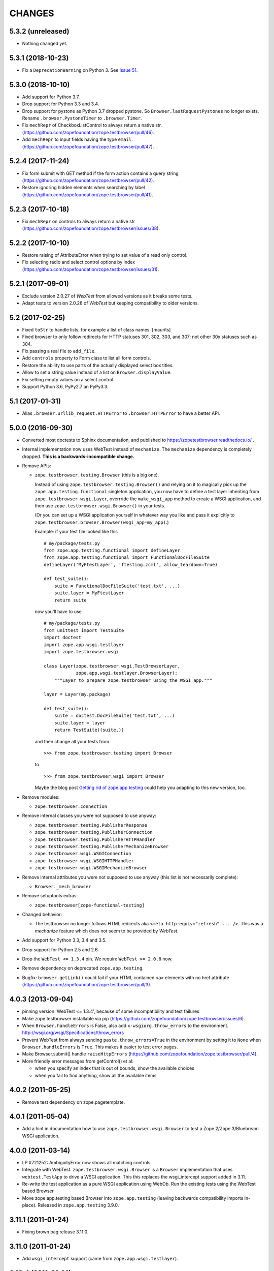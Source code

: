 =======
CHANGES
=======

5.3.2 (unreleased)
------------------

- Nothing changed yet.


5.3.1 (2018-10-23)
------------------

- Fix a ``DeprecationWarning`` on Python 3. See `issue 51
  <https://github.com/zopefoundation/zope.testbrowser/issues/51>`_.


5.3.0 (2018-10-10)
------------------

- Add support for Python 3.7.

- Drop support for Python 3.3 and 3.4.

- Drop support for pystone as Python 3.7 dropped pystone. So
  ``Browser.lastRequestPystones`` no longer exists. Rename
  ``.browser.PystoneTimer`` to ``.browser.Timer``.

- Fix ``mechRepr`` of CheckboxListControl to always return a native str.
  (https://github.com/zopefoundation/zope.testbrowser/pull/46).

- Add ``mechRepr`` to input fields having the type ``email``.
  (https://github.com/zopefoundation/zope.testbrowser/pull/47).


5.2.4 (2017-11-24)
------------------

- Fix form submit with GET method if the form action contains a query string
  (https://github.com/zopefoundation/zope.testbrowser/pull/42).

- Restore ignoring hidden elements when searching by label
  (https://github.com/zopefoundation/zope.testbrowser/pull/41).


5.2.3 (2017-10-18)
------------------

- Fix ``mechRepr`` on controls to always return a native str
  (https://github.com/zopefoundation/zope.testbrowser/issues/38).


5.2.2 (2017-10-10)
------------------

- Restore raising of AttributeError when trying to set value of a
  read only control.

- Fix selecting radio and select control options by index
  (https://github.com/zopefoundation/zope.testbrowser/issues/31).


5.2.1 (2017-09-01)
------------------

- Exclude version 2.0.27 of `WebTest` from allowed versions as it breaks some
  tests.

- Adapt tests to version 2.0.28 of `WebTest` but keeping compatibility to older
  versions.


5.2 (2017-02-25)
----------------

- Fixed ``toStr`` to handle lists, for example a list of class names.
  [maurits]

- Fixed browser to only follow redirects for HTTP statuses
  301, 302, 303, and 307; not other 30x statuses such as 304.

- Fix passing a real file to ``add_file``.

- Add ``controls`` property to Form class to list all form controls.

- Restore the ability to use parts of the actually displayed select box titles.

- Allow to set a string value instead of a list on ``Browser.displayValue``.

- Fix setting empty values on a select control.

- Support Python 3.6, PyPy2.7 an PyPy3.3.


5.1 (2017-01-31)
----------------

- Alias ``.browser.urllib_request.HTTPError`` to ``.browser.HTTPError`` to have
  a better API.


5.0.0 (2016-09-30)
------------------

- Converted most doctests to Sphinx documentation, and published to
  https://zopetestbrowser.readthedocs.io/ .

- Internal implementation now uses WebTest instead of ``mechanize``.
  The ``mechanize`` dependency is completely dropped.
  **This is a backwards-incompatible change.**

- Remove APIs:

  - ``zope.testbrowser.testing.Browser`` (this is a big one).

    Instead of using ``zope.testbrowser.testing.Browser()`` and relying on
    it to magically pick up the ``zope.app.testing.functional`` singleton
    application, you now have to define a test layer inheriting from
    ``zope.testbrowser.wsgi.Layer``, overrride the ``make_wsgi_app`` method
    to create a WSGI application, and then use
    ``zope.testbrowser.wsgi.Browser()`` in your tests.

    (Or you can set up a WSGI application yourself in whatever way you like
    and pass it explicitly to
    ``zope.testbrowser.browser.Browser(wsgi_app=my_app)``.)

    Example: if your test file looked like this ::

        # my/package/tests.py
        from zope.app.testing.functional import defineLayer
        from zope.app.testing.functional import FunctionalDocFileSuite
        defineLayer('MyFtestLayer', 'ftesting.zcml', allow_teardown=True)

        def test_suite():
            suite = FunctionalDocFileSuite('test.txt', ...)
            suite.layer = MyFtestLayer
            return suite

    now you'll have to use ::

        # my/package/tests.py
        from unittest import TestSuite
        import doctest
        import zope.app.wsgi.testlayer
        import zope.testbrowser.wsgi

        class Layer(zope.testbrowser.wsgi.TestBrowserLayer,
                    zope.app.wsgi.testlayer.BrowserLayer):
            """Layer to prepare zope.testbrowser using the WSGI app."""

        layer = Layer(my.package)

        def test_suite():
            suite = doctest.DocFileSuite('test.txt', ...)
            suite.layer = layer
            return TestSuite((suite,))

    and then change all your tests from ::

        >>> from zope.testbrowser.testing import Browser

    to ::

        >>> from zope.testbrowser.wsgi import Browser

    Maybe the blog post `Getting rid of zope.app.testing`_ could help you adapting to this new version, too.

- Remove modules:

  - ``zope.testbrowser.connection``

- Remove internal classes you were not supposed to use anyway:

  - ``zope.testbrowser.testing.PublisherResponse``
  - ``zope.testbrowser.testing.PublisherConnection``
  - ``zope.testbrowser.testing.PublisherHTTPHandler``
  - ``zope.testbrowser.testing.PublisherMechanizeBrowser``
  - ``zope.testbrowser.wsgi.WSGIConnection``
  - ``zope.testbrowser.wsgi.WSGIHTTPHandler``
  - ``zope.testbrowser.wsgi.WSGIMechanizeBrowser``

- Remove internal attributes you were not supposed to use anyway (this
  list is not necessarily complete):

  - ``Browser._mech_browser``

- Remove setuptools extras:

  - ``zope.testbrowser[zope-functional-testing]``

- Changed behavior:

  - The testbrowser no longer follows HTML redirects aka
    ``<meta http-equiv="refresh" ... />``. This was a `mechanize` feature which
    does not seem to be provided by `WebTest`.

- Add support for Python 3.3, 3.4 and 3.5.

- Drop support for Python 2.5 and 2.6.

- Drop the ``WebTest <= 1.3.4`` pin.  We require ``WebTest >= 2.0.8`` now.

- Remove dependency on deprecated ``zope.app.testing``.

- Bugfix: ``browser.getLink()`` could fail if your HTML contained ``<a>``
  elements with no href attribute
  (https://github.com/zopefoundation/zope.testbrowser/pull/3).


.. _`Getting rid of zope.app.testing` : https://icemac15.wordpress.com/2010/07/10/appswordpressicemac20100710get-rid-of-zope-app-testing-dependency/


4.0.3 (2013-09-04)
------------------

- pinning version 'WebTest <= 1.3.4', because of some incompatibility and
  test failures

- Make zope.testbrowser installable via pip
  (https://github.com/zopefoundation/zope.testbrowser/issues/6).

- When ``Browser.handleErrors`` is False, also add ``x-wsgiorg.throw_errors``
  to the environment. http://wsgi.org/wsgi/Specifications/throw_errors

- Prevent WebTest from always sending ``paste.throw_errors=True`` in the
  environment by setting it to ``None`` when ``Browser.handleErrors`` is
  ``True``.  This makes it easier to test error pages.

- Make Browser.submit() handle ``raiseHttpErrors``
  (https://github.com/zopefoundation/zope.testbrowser/pull/4).

- More friendly error messages from getControl() et al:

  - when you specify an index that is out of bounds, show the available
    choices

  - when you fail to find anything, show all the available items


4.0.2 (2011-05-25)
------------------

- Remove test dependency on zope.pagetemplate.


4.0.1 (2011-05-04)
------------------

- Add a hint in documentation how to use ``zope.testbrowser.wsgi.Browser``
  to test a Zope 2/Zope 3/Bluebream WSGI application.

4.0.0 (2011-03-14)
------------------

- LP #721252: AmbiguityError now shows all matching controls.

- Integrate with WebTest. ``zope.testbrowser.wsgi.Browser`` is a
  ``Browser`` implementation that uses ``webtest.TestApp`` to drive a WSGI
  application. This this replaces the wsgi_intercept support added in 3.11.

- Re-write the test application as a pure WSGI application using WebOb. Run the
  existing tests using the WebTest based Browser

- Move zope.app.testing based Browser into ``zope.app.testing`` (leaving
  backwards compatibility imports in-place). Released in ``zope.app.testing``
  3.9.0.


3.11.1 (2011-01-24)
-------------------

- Fixing brown bag release 3.11.0.


3.11.0 (2011-01-24)
-------------------

- Add ``wsgi_intercept`` support (came from ``zope.app.wsgi.testlayer``).


3.10.4 (2011-01-14)
-------------------

- Move the over-the-wire.txt doctest out of the TestBrowserLayer as it doesn't
  need or use it.

- Fix test compatibility with zope.app.testing 3.8.1.

3.10.3 (2010-10-15)
-------------------

- Fixed backwards compatibility with ``zope.app.wsgi.testlayer``.


3.10.2 (2010-10-15)
-------------------

- Fixed Python 2.7 compatibility in Browser.handleErrors.


3.10.1 (2010-09-21)
-------------------

- Fixed a bug that caused the ``Browser`` to keep it's previous ``contents``
  The places are:
  - Link.click()
  - SubmitControl.click()
  - ImageControl.click()
  - Form.submit()

- Also adjusted exception messages at the above places to match
  pre version 3.4.1 messages.


3.10.0 (2010-09-14)
-------------------

- LP #98437: use ``mechanize``'s built-in ``submit()`` to submit forms,
  allowing ``mechanize`` to set the "Referer:" (sic) header appropriately.

- Fixed tests to run with ``zope.app.testing`` 3.8 and above.


3.9.0 (2010-05-17)
------------------

- LP #568806: Update dependency ``mechanize >= 0.2.0``, which now includes
  the ``ClientForm`` APIs.  Remove use of ``urllib2`` APIs (incompatible
  with ``mechanize 0.2.0``) in favor of ``mechanize`` equivalents.
  Thanks to John J. Lee for the patch.

- Use stdlib ``doctest`` module, instead of ``zope.testing.doctest``.

- **Caution:** This version is no longer fully compatible with Python 2.4:
  ``handleErrors = False`` no longer works.


3.8.1 (2010-04-19)
------------------

- Pin dependency on ``mechanize`` to prevent use of the upcoming
  0.2.0 release before we have time to adjust to its API changes.

- Fix LP #98396: testbrowser resolves relative URLs incorrectly.


3.8.0 (2010-03-05)
------------------

- Add ``follow`` convenience method which gets and follows a link.


3.7.0 (2009-12-17)
------------------

- Move ``zope.app.testing`` dependency into the scope of the
  ``PublisherConnection`` class. Zope2 specifies its own version of
  ``PublisherConnection`` which isn't dependent on ``zope.app.testing``.

- Fix LP #419119: return ``None`` when the browser has no contents instead
  of raising an exception.


3.7.0a1 (2009-08-29)
--------------------

- Update dependency from ``zope.app.publisher`` to
  ``zope.browserpage``, ``zope.browserresource`` and ``zope.ptresource``.

- Remove dependencies on ``zope.app.principalannotation`` and
  ``zope.securitypolicy`` by using the simple ``PermissiveSecurityPolicy``.

- Replace the testing dependency on ``zope.app.zcmlfiles`` with explicit
  dependencies of a minimal set of packages.

- Remove unneeded ``zope.app.authentication`` from ftesting.zcml.

- Update dependency from ``zope.app.securitypolicy`` to
  ``zope.securitypolicy``.


3.6.0a2 (2009-01-31)
--------------------

- Update dependency from ``zope.app.folder`` to ``zope.site.folder``.

- Remove unnecessary test dependency in ``zope.app.component``.


3.6.0a1 (2009-01-08)
--------------------

- Update author e-mail to ``zope-dev`` rather than ``zope3-dev``.

- No longer strip newlines in XML and HTML code contained in a
  ``<textarea>``; fix requires ClientForm >= 0.2.10 (LP #268139).

- Add ``cookies`` attribute to browser for easy manipulation of browser
  cookies.  See brief example in main documentation, plus new ``cookies.txt``
  documentation.


3.5.1 (2008-10-10)
------------------

- Work around for a ``mechanize``/``urllib2`` bug on Python 2.6 missing
  ``timeout`` attribute on ``Request`` base class.

- Work around for a ``mechanize``/``urllib2`` bug in creating request objects
  that won't handle fragment URLs correctly.


3.5.0 (2008-03-30)
------------------

- Add a ``zope.testbrowser.testing.Browser.post`` method that allows
  tests to supply a body and a content type.  This is handy for
  testing Ajax requests with non-form input (e.g. JSON).

- Remove vendor import of ``mechanize``.

- Fix bug that caused HTTP exception tracebacks to differ between version 3.4.0
  and 3.4.1.

- Work around a bug in Python ``Cookie.SimpleCookie`` when handling unicode
  strings.

- Fix bug introduced in 3.4.1 that created incompatible tracebacks in doctests.
  This necessitated adding a patched ``mechanize`` to the source tree; patches
  have been sent to the ``mechanize`` project.

- Fix https://bugs.launchpad.net/bugs/149517 by adding ``zope.interface`` and
  ``zope.schema`` as real dependencies

- Fix ``browser.getLink`` documentation that was not updated since the last
  API modification.

- Move tests for fixed bugs to a separate file.

- Remove non-functional and undocumented code intended to help test servers
  using virtual hosting.


3.4.2 (2007-10-31)
------------------

- Resolve ``ZopeSecurityPolicy`` deprecation warning.


3.4.1 (2007-09-01)
------------------

* Update dependencies to ``mechanize 0.1.7b`` and ``ClientForm 0.2.7``.

* Add support for Python 2.5.


3.4.0 (2007-06-04)
------------------

* Add the ability to suppress raising exceptions on HTTP errors
  (``raiseHttpErrors`` attribute).

* Make the tests more resilient to HTTP header formatting changes with
  the REnormalizer.


3.4.0a1 (2007-04-22)
--------------------

Initial release as a separate project, corresponds to zope.testbrowser
from Zope 3.4.0a1
